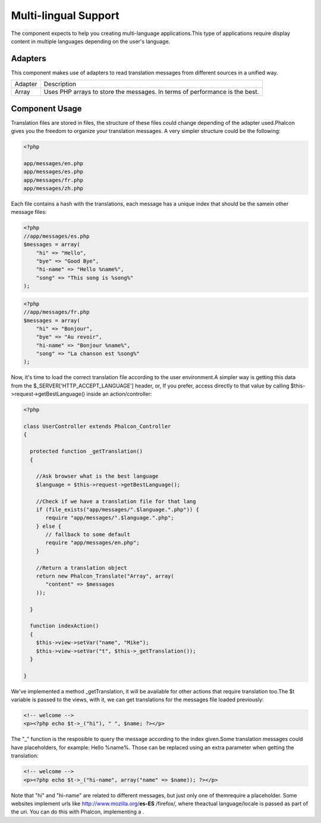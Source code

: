 

Multi-lingual Support
=====================
The component expects to help you creating multi-language applications.This type of applications require display content in multiple languages depending on the user's language. 

Adapters
--------
This component makes use of adapters to read translation messages from different sources in a unified way.

+---------+-----------------------------------------------------------------------------+
| Adapter | Description                                                                 | 
+---------+-----------------------------------------------------------------------------+
| Array   | Uses PHP arrays to store the messages. In terms of performance is the best. | 
+---------+-----------------------------------------------------------------------------+



Component Usage
---------------
Translation files are stored in files, the structure of these files could change depending of the adapter used.Phalcon gives you the freedom to organize your translation messages. A very simpler structure could be the following: 

.. code-block:: php

    <?php

    app/messages/en.php
    app/messages/es.php
    app/messages/fr.php
    app/messages/zh.php

Each file contains a hash with the translations, each message has a unique index that should be the samein other message files: 

.. code-block:: php

    <?php
    //app/messages/es.php
    $messages = array(
    	"hi" => "Hello",
    	"bye" => "Good Bye",
    	"hi-name" => "Hello %name%",
    	"song" => "This song is %song%"
    );



.. code-block:: php

    <?php
    //app/messages/fr.php
    $messages = array(
    	"hi" => "Bonjour",
    	"bye" => "Au revoir",
    	"hi-name" => "Bonjour %name%",
    	"song" => "La chanson est %song%"
    );

Now, it's time to load the correct translation file according to the user environment.A simpler way is getting this data from the $_SERVER['HTTP_ACCEPT_LANGUAGE'] header, or, If you prefer, access directly to that value by calling $this->request->getBestLanguage() inside an action/controller: 

.. code-block:: php

    <?php
    
    class UserController extends Phalcon_Controller
    {
    
      protected function _getTranslation()
      {
    
        //Ask browser what is the best language
        $language = $this->request->getBestLanguage();
    
        //Check if we have a translation file for that lang
        if (file_exists("app/messages/".$language.".php")) {
           require "app/messages/".$language.".php";
        } else {
           // fallback to some default
           require "app/messages/en.php";
        }
    
        //Return a translation object
        return new Phalcon_Translate("Array", array(
           "content" => $messages
        ));
    
      }
    
      function indexAction()
      {
        $this->view->setVar("name", "Mike");
        $this->view->setVar("t", $this->_getTranslation());
      }
    
    }

We've implemented a method _getTranslation, it will be available for other actions that require translation too.The $t variable is passed to the views, with it, we can get translations for the messages file loaded previously: 

.. code-block:: php

    <!-- welcome -->
    <p><?php echo $t->_("hi"), " ", $name; ?></p>

The "_" function is the resposible to query the message according to the index given.Some translation messages could have placeholders, for example: Hello %name%. Those can be replaced using an extra parameter when getting the translation: 

.. code-block:: php

    <!-- welcome -->
    <p><?php echo $t->_("hi-name", array("name" => $name)); ?></p>

Note that "hi" and "hi-name" are related to different messages, but just only one of themrequire a placeholder. Some websites implement urls like http://www.mozilla.org/**es-ES** /firefox/, where theactual language/locale is passed as part of the uri. You can do this with Phalcon, implementing a  .